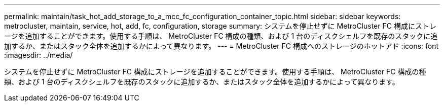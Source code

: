 ---
permalink: maintain/task_hot_add_storage_to_a_mcc_fc_configuration_container_topic.html 
sidebar: sidebar 
keywords: metrocluster, maintain, service, hot, add, fc, configuration, storage 
summary: システムを停止せずに MetroCluster FC 構成にストレージを追加することができます。使用する手順は、 MetroCluster FC 構成の種類、および 1 台のディスクシェルフを既存のスタックに追加するか、またはスタック全体を追加するかによって異なります。 
---
= MetroCluster FC 構成へのストレージのホットアド
:icons: font
:imagesdir: ../media/


[role="lead"]
システムを停止せずに MetroCluster FC 構成にストレージを追加することができます。使用する手順は、 MetroCluster FC 構成の種類、および 1 台のディスクシェルフを既存のスタックに追加するか、またはスタック全体を追加するかによって異なります。
